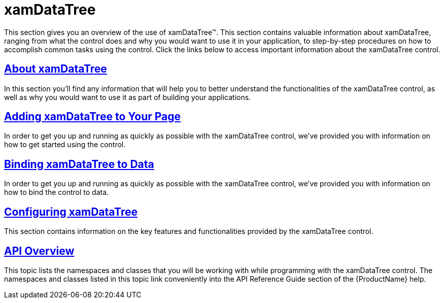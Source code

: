 ﻿////

|metadata|
{
    "name": "xamdatatree",
    "controlName": ["xamDataTree"],
    "tags": [],
    "guid": "d1974f1d-3a76-4d3e-88ec-6ac879b55c1d",  
    "buildFlags": [],
    "createdOn": "2016-05-25T18:21:54.8311002Z"
}
|metadata|
////

= xamDataTree

This section gives you an overview of the use of xamDataTree™. This section contains valuable information about xamDataTree, ranging from what the control does and why you would want to use it in your application, to step-by-step procedures on how to accomplish common tasks using the control. Click the links below to access important information about the xamDataTree control.

== link:xamdatatree-about-xamdatatree.html[About xamDataTree]

In this section you’ll find any information that will help you to better understand the functionalities of the xamDataTree control, as well as why you would want to use it as part of building your applications.

== link:xamdatatree-adding-xamdatatree-to-your-page.html[Adding xamDataTree to Your Page]

In order to get you up and running as quickly as possible with the xamDataTree control, we've provided you with information on how to get started using the control.

== link:xamdatatree-xamdatatree-data-binding.html[Binding xamDataTree to Data]

In order to get you up and running as quickly as possible with the xamDataTree control, we've provided you with information on how to bind the control to data.

== link:xamdatatree-using-xamdatatree.html[Configuring xamDataTree]

This section contains information on the key features and functionalities provided by the xamDataTree control.

== link:xamdatatree-api-overview.html[API Overview]

This topic lists the namespaces and classes that you will be working with while programming with the xamDataTree control. The namespaces and classes listed in this topic link conveniently into the API Reference Guide section of the {ProductName} help.